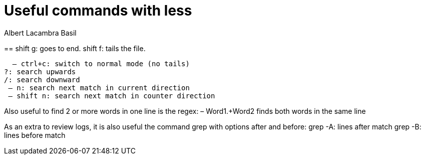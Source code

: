 = Useful commands with less
Albert Lacambra Basil 
:jbake-title: Useful commands with less
:description: Use less to read logs efficiently
:jbake-date: 2020-04-21
:jbake-type: post 
:jbake-status: draft 
:jbake-tags: less, bash
:doc-id: use-less-to-read-logs-efficiently

== 
shift g: goes to end.
shift f: tails the file.

  – ctrl+c: switch to normal mode (no tails)
?: search upwards
/: search downward
 – n: search next match in current direction
 – shift n: search next match in counter direction

Also useful to find 2 or more words in one line is the regex:
– Word1.+Word2 finds both words in the same line


As an extra to review logs, it is also useful the command grep with options after and before:
grep -A: lines after match
grep -B: lines before match
